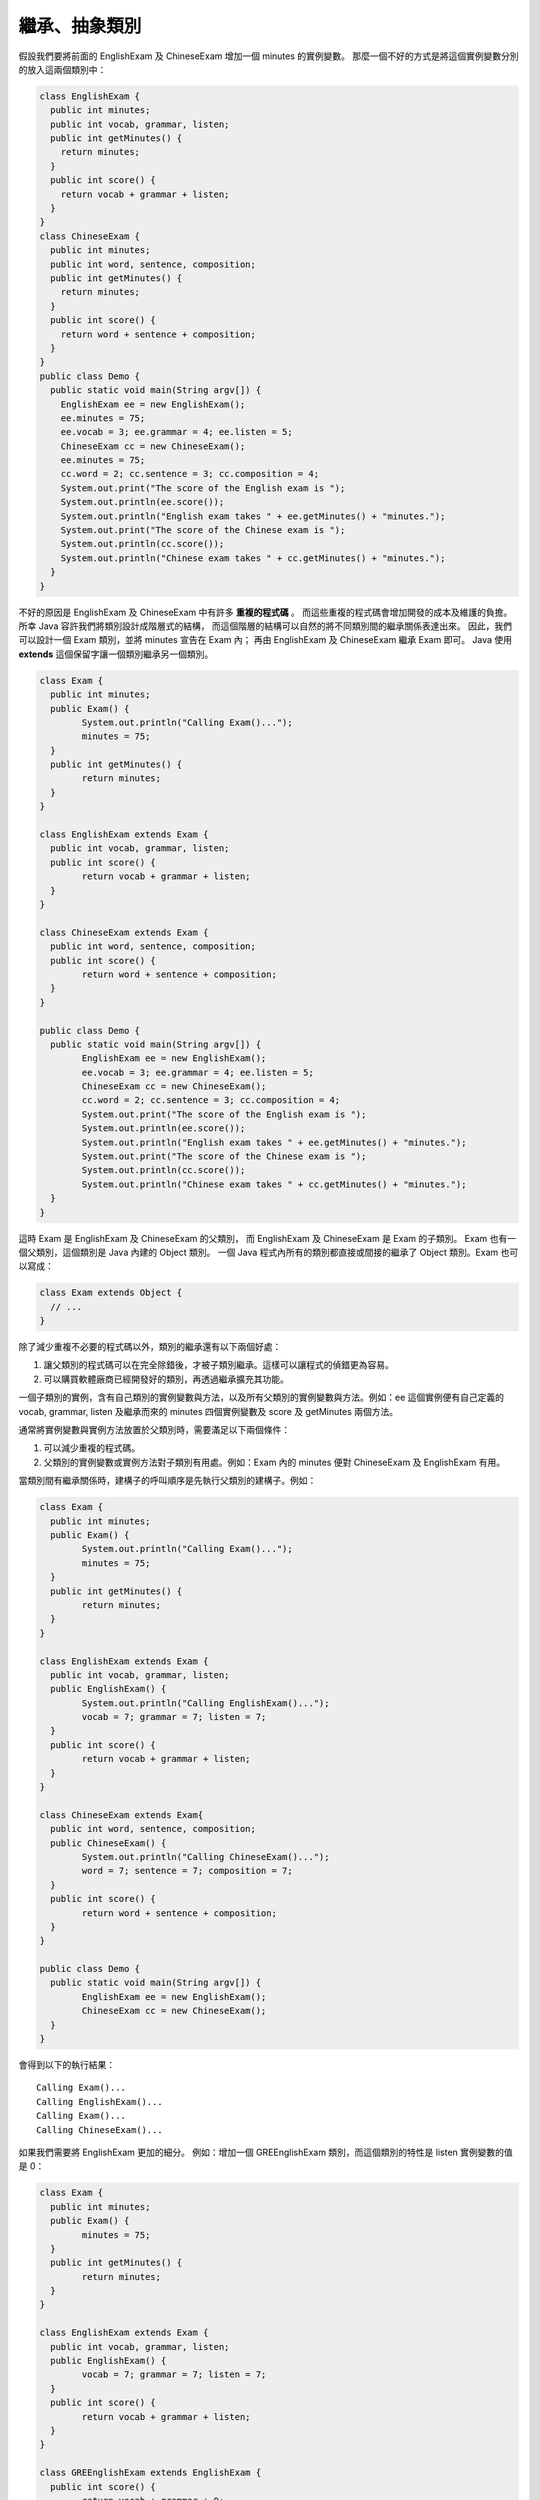 繼承、抽象類別
============

假設我們要將前面的 EnglishExam 及 ChineseExam 增加一個 minutes 的實例變數。
那麼一個不好的方式是將這個實例變數分別的放入這兩個類別中：

.. code-block:: java

	class EnglishExam {
	  public int minutes;
	  public int vocab, grammar, listen;
	  public int getMinutes() {
	    return minutes;
	  }
	  public int score() {
	    return vocab + grammar + listen;
	  }
	}
	class ChineseExam {
	  public int minutes;
	  public int word, sentence, composition;
	  public int getMinutes() {
	    return minutes;
	  }
	  public int score() {
	    return word + sentence + composition;
	  }
	}
	public class Demo {
	  public static void main(String argv[]) {
	    EnglishExam ee = new EnglishExam();
	    ee.minutes = 75;
	    ee.vocab = 3; ee.grammar = 4; ee.listen = 5;
	    ChineseExam cc = new ChineseExam();
	    ee.minutes = 75;
	    cc.word = 2; cc.sentence = 3; cc.composition = 4;
	    System.out.print("The score of the English exam is ");
	    System.out.println(ee.score());
	    System.out.println("English exam takes " + ee.getMinutes() + "minutes.");
	    System.out.print("The score of the Chinese exam is ");
	    System.out.println(cc.score());
	    System.out.println("Chinese exam takes " + cc.getMinutes() + "minutes.");
	  }
	}

不好的原因是 EnglishExam 及 ChineseExam 中有許多 **重複的程式碼** 。
而這些重複的程式碼會增加開發的成本及維護的負擔。
所幸 Java 容許我們將類別設計成階層式的結構，
而這個階層的結構可以自然的將不同類別間的繼承關係表達出來。
因此，我們可以設計一個 Exam 類別，並將 minutes 宣告在 Exam 內；
再由 EnglishExam 及 ChineseExam 繼承 Exam 即可。
Java 使用 **extends** 這個保留字讓一個類別繼承另一個類別。

.. code-block:: java

	class Exam {
	  public int minutes;
	  public Exam() {
		System.out.println("Calling Exam()...");
		minutes = 75;
	  }
	  public int getMinutes() {
		return minutes;
	  }
	}
	
	class EnglishExam extends Exam {
	  public int vocab, grammar, listen; 
	  public int score() {
		return vocab + grammar + listen;
	  }
	}
	
	class ChineseExam extends Exam {
	  public int word, sentence, composition;
	  public int score() {
		return word + sentence + composition;
	  }
	}
	
	public class Demo {
	  public static void main(String argv[]) {
		EnglishExam ee = new EnglishExam();
		ee.vocab = 3; ee.grammar = 4; ee.listen = 5;
		ChineseExam cc = new ChineseExam();
		cc.word = 2; cc.sentence = 3; cc.composition = 4;
		System.out.print("The score of the English exam is ");
		System.out.println(ee.score());
		System.out.println("English exam takes " + ee.getMinutes() + "minutes.");
		System.out.print("The score of the Chinese exam is ");
		System.out.println(cc.score());
		System.out.println("Chinese exam takes " + cc.getMinutes() + "minutes.");
	  }
	}

這時 Exam 是 EnglishExam 及 ChineseExam 的父類別，
而 EnglishExam 及 ChineseExam 是 Exam 的子類別。
Exam 也有一個父類別，這個類別是 Java 內建的 Object 類別。
一個 Java 程式內所有的類別都直接或間接的繼承了 Object 類別。Exam 也可以寫成：

.. code-block:: java

	class Exam extends Object {
	  // ...
	}

除了減少重複不必要的程式碼以外，類別的繼承還有以下兩個好處：

1. 讓父類別的程式碼可以在完全除錯後，才被子類別繼承。這樣可以讓程式的偵錯更為容易。
2. 可以購買軟體廠商已經開發好的類別，再透過繼承擴充其功能。

一個子類別的實例，含有自己類別的實例變數與方法，以及所有父類別的實例變數與方法。例如：ee 這個實例便有自己定義的 vocab, grammar, listen 及繼承而來的 minutes 四個實例變數及 score 及 getMinutes 兩個方法。

通常將實例變數與實例方法放置於父類別時，需要滿足以下兩個條件：

1. 可以減少重複的程式碼。
2. 父類別的實例變數或實例方法對子類別有用處。例如：Exam 內的 minutes 便對 ChineseExam 及 EnglishExam 有用。

當類別間有繼承關係時，建構子的呼叫順序是先執行父類別的建構子。例如：

.. code-block:: java

	 class Exam {
	   public int minutes;
	   public Exam() {
		 System.out.println("Calling Exam()...");
		 minutes = 75;
	   }
	   public int getMinutes() {
		 return minutes;
	   }
	 }
	 
	 class EnglishExam extends Exam {
	   public int vocab, grammar, listen; 
	   public EnglishExam() {
		 System.out.println("Calling EnglishExam()...");
		 vocab = 7; grammar = 7; listen = 7;
	   }
	   public int score() {
		 return vocab + grammar + listen;
	   }
	 }
	 
	 class ChineseExam extends Exam{
	   public int word, sentence, composition;
	   public ChineseExam() {
		 System.out.println("Calling ChineseExam()...");
		 word = 7; sentence = 7; composition = 7;
	   }
	   public int score() {
		 return word + sentence + composition;
	   }
	 }
	 
	 public class Demo {
	   public static void main(String argv[]) {
		 EnglishExam ee = new EnglishExam();
		 ChineseExam cc = new ChineseExam();
	   }
	 }

會得到以下的執行結果： ::

	Calling Exam()...
	Calling EnglishExam()...
	Calling Exam()...
	Calling ChineseExam()...

如果我們需要將 EnglishExam 更加的細分。
例如：增加一個 GREEnglishExam 類別，而這個類別的特性是 listen 實例變數的值是 0：

.. code-block:: java

	 class Exam {
	   public int minutes;
	   public Exam() {
		 minutes = 75;
	   }
	   public int getMinutes() {
		 return minutes;
	   }
	 }
	 
	 class EnglishExam extends Exam {
	   public int vocab, grammar, listen; 
	   public EnglishExam() {
		 vocab = 7; grammar = 7; listen = 7;
	   }
	   public int score() {
		 return vocab + grammar + listen;
	   }
	 }
	 
	 class GREEnglishExam extends EnglishExam {
	   public int score() {
		 return vocab + grammar + 0;
	   }
	 }
	 
	 class ChineseExam extends Exam{
	   public int word, sentence, composition;
	   public ChineseExam() {
		 word = 7; sentence = 7; composition = 7;
	   }
	   public int score() {
		 return word + sentence + composition;
	   }
	 }
	 
	 public class Demo {
	   public static void main(String argv[]) {
		 EnglishExam ee = new EnglishExam();
		 GREEnglishExam gre = new GREEnglishExam();
		 System.out.println("English exam score is " + ee.score());
		 System.out.println("GRE English exam score is " + gre.score());
	   }
	 }

這時執行的結果會得到： ::

	English exam score is 21
	GRE English exam score is 14

呼叫 gre.score() 得到 14 的原因是，
GREEnglishExam 的 score 方法遮蔽了 EnglishExam 的 score 方法，
而名稱相同的方法有以下兩種關係：

1. Overloading：是指參數輸入的個數或類別不同，但是卻同名的方法。
2. Shadowing：這是指數個方法同名，而參數的個數與型態也相同，
   但是卻分別的定義在不同的類別的方法。

以上例而言 gre.score() 會呼叫 GREEnglishExam 的 score 方法，
而 ee.score() 則會呼叫 EnglishExam 的 score 方法。
在執行時呼叫幾個同名的方法的哪一個，是根據實例所屬的類別，
例如：gre 的類別是 GREEnglishExam 所以 gre.score()
會呼叫 GREEnglishExam 的 score 方法。如果 GREEnglishExam 沒有定義被呼叫的方法，例如：gre.getMinutes()，這時則會呼叫其父類別的方法，如果父類別中也沒有定義，則會呼叫祖父類別的方法，依此類推。所以 gre.getMinutes()會呼叫到 Exam 的 getMinutes 方法。

private 與 protected 變數與方法
------------------------------

在討論 getter, setter 方法時，我們談到資料抽象化的好處。
但是如果那個實例變數本身（例如：minutes）仍然是定義成 public 那麼將失去強制性，
也就是其他的程式設計師仍然可以繞過 getter 與 setter 方法而直接的存取 minutes。

private 與 protected 兩個保留字可以設定某個變數或方法的存取範圍。
private 變數或方法的存取範圍為自己的類別內，
而 protected 變數或方法則包括自己的類別、子類別及所屬的 package 內。
至於一個 package 則是由數個為了完成某種功能的類別所組合而成。
例如：一個類別 C 若屬於一個 package p，則 C 的程式碼必須以 ::

	package p; 

起始，而且也必須存放在一個命名為 p 的目錄中。一個 Java 的檔案，
如果要使用 C 或 p 所提供的功能，則可以用下兩種方式，
輸入 C 或 p 內所有非 private 的名字： ::

	import p.C;
	import p.*;

一個 package 也可以使用 ::

	jar vcf p.jar p

指令將其中的 .class 檔包裹起來，放在 jdk...\jre\lib\ext 的目錄中供其他程式使用。

private 與 protected 的變數與方法可以有許多交替使用的可能。例如：

.. code-block:: java

	 class Exam {
	   public Exam() {
		 minutes = 75;
	   }
	   public int getMinutes() {
		 return minutes;
	   }
	   public void setMinutes(int m) {
		 minutes = m;
	   }
	   private int minutes;
	 }

以上的範例將 minutes 宣告為 private 而將 getMinutes, setMinutes 宣告為 public。
這時只有 Exam 能直接存取 minutes，
而程式中所有其他的類別都可以透過 getMinutes, setMinutes 間接的存取 minutes。
Java 的習慣是將 private 的變數或方法宣告在 public 的變數或方法的下方。
一個類別的 public 變數或方法，
形成了這個類別對其他類別的 public interface 或公開的介面。

.. code-block:: java

	 class Exam {
	   public Exam() {
		 minutes = 75;
	   }
	   public int getMinutes() {
		 return minutes;
	   }
	   private int minutes;
	 }

而這個範例，則讓實例在初始化時便將 minutes 設值為75，
由於沒有 setMinutes 而 minutes 又是 private，
所以其他類別的程式碼將無法更動 minutes 的值。

.. code-block:: java

	 class Exam {
	   public Exam() {
		 minutes = 75;
	   }
	   public int getMinutes() {
		 return minutes;
	   }
	   protected int minutes;
	 }

這個範例則容許 Exam 的子類別及與 Exam 位於同樣 package 內的類別直接存取 minutes。

.. code-block:: java

	 class Exam {
	   public Exam() {
		 minutes = 75;
	   }
	   protected int getMinutes() {
		 return minutes;
	   }
	   protected void setMinutes(int m) {
		 minutes = m;
	   }
	   private int minutes;
	 }

而這個範例則只有 Exam 能直接存取 minutes，
同時也只有 Exam 的子類別及位於相同 package 中的類別能夠透過 getMinutes 及 setMinutes 間接的存取 minutes。

建構子之間的呼叫
--------------

如果在建構一個 EnglishExam 實例時要同時傳入四個參數值給 vocab, grammar, listen, minutes 四個實例變數，並將其初始化。而且也要能夠只傳入三個參數值給 vocab, grammar, listen，
那麼一種寫這些建構子的方式是：

.. code-block:: java

	 class EnglishExam extends Exam {
	   public int vocab, grammar, listen;
	   public EnglishExam() {
		vocab = 6; grammar = 6; listen = 6;
	   }
	   public EnglishExam(int v, int g, int l) {
		 vocab = v; grammar = g; listen = l;
	   }
	   public EnglishExam(int v, int g, int l, int m) {
		 vocab = v; grammar = g;  listen = l;
		 minutes = m;
	   }
	   public int score() {
		 return vocab + grammar + listen;
	   }
	 }

這個寫法有一個缺點就是 ::

	vocab = v; grammar = g; listen = l;

出現兩次。避免這些重複程式碼的方法是使用 this(v, g, l) 去呼叫那個三個參數的建構子： ::

.. code-block:: java

	 class EnglishExam extends Exam {
	   public int vocab, grammar, listen;
	   public EnglishExam() {
		 vocab = 6; grammar = 6; listen = 6;
	   }
	   public EnglishExam(int v, int g, int l) {
		 vocab = v; grammar = g; listen = l;
	   }
	   public EnglishExam(int v, int g, int l, int m) {
		 this(v, g, l);
		 minutes = m;
	   } 
	   public int score() {
		 return vocab + grammar + listen;
	   }
	 }    

在建構子中使用 this(...) 指的是呼叫另一個，在相同的類別中，參數的個數與型態皆相同的建構子。要注意的是在建構子中使用 this(...)，一定要寫在建構子的第一行。

另一種可能是當 EnglishExam 與 ChineseExam 都需要呼叫一個參數的建構子將 minutes 初始化。一種不好的寫法是：

.. code-block:: java

	class EnglishExam extends Exam {
	  // ...
	  public EnglishExam(int m) {
	    minutes = m;
	  }
	  // ...
	}
	class ChineseExam extends Exam {
	  // ...
	  public ChineseExam(int m) {
	    minutes = m;
	  }
	  // ...
	}

這時的 ::

	minutes = m;

也是同樣的重複在兩個類別中。改良的寫法是使用 super(m) 去呼叫定義在 Exam 類別內的一個參數的建構子：

.. code-block:: java

	 class Exam {
	   public int getMinutes() {
		 return minutes;
	   }
	   public Exam() {
		 minutes = 75;
	   }
	   public Exam(int m) {
		 minutes = m;
	   }
	   private int minutes;
	 }
	 class EnglishExam extends Exam {
	   ...
	   public EnglishExam(int m) {
		 super(m);
	   }
	   ...
	 }
	 class ChineseExam extends Exam {
	   ...
	   public ChineseExam(int m) {
		 super(m);
	   }
	   ...
	 }

實例方法間的呼叫
--------------

如果你需要擴充 Exam、EnglishExam 與 ChineseExam，使它們能夠產出一份，
包括考試時間、分數的考試資料。例如： ::

	Chinese exam score: 88 Exam time: 75 minutes
	English exam score: 76 Exam time: 60 minutes

第一種完成這個程式的寫法是為 EnglishExam 與 ChineseExam 都提供一個 report 方法：

.. code-block:: java

	 class Exam {
	   public int minutes;
	   Exam(int m) {
		 minutes = m;
	   }
	   public int getMinutes() {
		 return minutes;
	   }
	 }
	 
	 class EnglishExam extends Exam {
	   public int vocab, grammar, listen;
	   EnglishExam(int v, int g, int l) {
		 super(60);
		 vocab = v;
		 grammar = g;
		 listen = l;
	   } 
	   public int score() {
		 return vocab + grammar + listen;
	   }
	   public void report() {
		 System.out.println("English exam score: " + score() + 
					" Exam time: " + getMinutes() + " minutes"); 
	   }
	 }
	 
	 class ChineseExam extends Exam{
	   public int word, sentence, composition;
	   ChineseExam(int w, int s, int c) {
		 super(75);
		 word = w;
		 sentence = s;
		 composition = c;
	   }
	   public int score() {
		 return word + sentence + composition;
	   }
	   public void report() {
		 System.out.println("Chinese exam score: " + score() + 
					" Exam time: " + getMinutes() + " minutes"); 
	   }
	 }
	 
	 public class Demo {
	   public static void main(String argv[]) {
		 ChineseExam cc = new ChineseExam(35, 35, 18);    
		 cc.report();
		 EnglishExam ee = new EnglishExam(30, 20, 26);
		 ee.report();
	   }
	 }

你也可以使用 this 來呼叫方法，所上例中的 report 可以改寫如下:

.. code-block:: java

	 public void report() {
	   System.out.println("English exam score: " + this.score() + 
			  " Exam time: " + this.getMinutes() + " minutes"); 
	 }

由於 getMinutes 方法是 Exam 提供給它的子類別的方法。
所以也可以用 super 來呼叫這個方法：

.. code-block:: java

	 public void report() {
	   System.out.println("English exam score: " + this.score() + 
			  " Exam time: " + super.getMinutes() + " minutes"); 
	 }

super 與 this 這兩個保留字，
同時用在建構子中與方法的呼叫，但是意義完全不同。
用於建構子中的呼叫時，super 與 this 是用來呼叫其他的建構子；
用於方法的呼叫時，super 是指呼叫自己或祖先中同名且參數一致的方法；
而 this 甚至有可能呼叫到子孫類別中同名且參數一致的方法。
由於 this 是在方法呼叫時才傳入的隱藏性參數，
指的是實例本身，並不一定是指 this 這個字所在的類別，
所以要看 this 呼叫時的實例為何，才能知道是那個方法被呼叫。

另一個寫這個程式的方式是將 report 拆開並分別放在父類別與子類別中：

.. code-block:: java

	 class Exam {
	   public int minutes;
	   Exam(int m) {
		 minutes = m;
	   }
	   public int getMinutes() {
		 return minutes;
	   }
	   public void report() {
		 System.out.println(" Exam time: " + this.getMinutes() + " minutes"); 
	   }
	 }
	 
	 class EnglishExam extends Exam {
	   public int vocab, grammar, listen;
	   EnglishExam(int v, int g, int l) {
		 super(60);
		 vocab = v;
		 grammar = g;
		 listen = l;
	   } 
	   public int score() {
		 return vocab + grammar + listen;
	   }
	   public void report() {
		 System.out.println("English exam score: " + this.score());
		 super.report(); 
	   }
	 }
	 
	 class ChineseExam extends Exam{
	   public int word, sentence, composition;
	   ChineseExam(int w, int s, int c) {
		 super(75);
		 word = w;
		 sentence = s;
		 composition = c;
	   }
	   public int score() {
		 return word + sentence + composition;
	   }
	   public void report() {
		 System.out.println("Chinese exam score: " + this.score());
		 super.report();
	   }
	 } 
	 
	 public class Demo {
	   public static void main(String argv[]) {
		 ChineseExam cc = new ChineseExam(35, 35, 18);    
		 cc.report();
		 EnglishExam ee = new EnglishExam(30, 20, 26);
		 ee.report();
	   }
	 }

當使用 super 呼叫一個方法（report）時，
Java 會忽略定義在目前類別（EnglishExam 或 ChineseExam）的同名的 report 方法，
而會從目前類別的父類別（Exam）開始往上搜尋，
找到後，便呼叫那個方法。以上例而言，就是定義在 Exam 中的 report 方法。

抽象類別
-------

還有一個寫這個程式的方式是使用抽象類別（abstract class）。
抽象類別的功用是為它的子類別們提供共用的變數與方法。
在抽象類別中可以宣告抽象方法（abstract method），
抽象方法沒有程式碼的具體定義，它只有方法的名稱及型態的宣告。
在一個抽象類別中宣告一個抽象方法，
便必需要在這個抽象類別的直接子類別（direct subclass）定義與這個抽象方法同名、
同型態的方法，要不然會發生編譯錯誤。

如果要在 Exam 的子類別強迫定義 score 方法，
並且只用 Exam 的 report 印出 score、time 及 examName 的資料。
那麼這個程式可以改寫成以下這個沒有重複程式碼的版本：

.. code-block:: java

	 abstract class Exam {
	   private int minutes;
	   private String examName;
	   Exam(String n, int m) {
		 examName = n;
		 minutes = m;
	   }
	   public int getMinutes() {
		 return minutes;
	   }
	   public String getExamName() {
		 return examName;
	   }
	   public void report() {
		 System.out.println(this.getExamName() + "score: " +
		 this.score() + " Exam time: " + this.getMinutes() + " minutes"); 
	   }
	   abstract int score();
	 }
	 
	 class EnglishExam extends Exam {
	   public int vocab, grammar, listen;
	   EnglishExam(int v, int g, int l, String n) {
		 super(n, 60);
		 vocab = v;
		 grammar = g;
		 listen = l;
	   } 
	   public int score() {
		 return vocab + grammar + listen;
	   }
	 } 
	 
	 class ChineseExam extends Exam {
	   public int word, sentence, composition;
	   ChineseExam(int w, int s, int c, String n) {
		 super(n, 75);
		 word = w;
		 sentence = s;
		 composition = c;
	   }
	   public int score() {
		 return word + sentence + composition;
	   }
	 } 
	 
	 public class Demo {
	   public static void main(String argv[]) {
		 Exam ex;
		 ex = new ChineseExam(35, 35, 18, "Chinese exam");    
		 ex.report();
		 ex = new EnglishExam(30, 20, 26, "English exam");
		 ex.report();
	   }
	 }

在 Exam 類別內的 report 方法所用到的 this 可以有兩種可能的實例與之對應：
ChineseExam 的實例與 EnglishExam 的實例。
而呼叫在 main 中的 ex.report() 會繼續呼叫到 this.score()，
這時實際上被呼叫的 score 方法有兩種可能：

1. 呼叫到定義在 ChineseExam 中的 score，如果 ex 的值是一個 ChineseExam 的實例。
2. 呼叫到定義在 EnglishExam 中的 score，如果 ex 的值是一個 EnglishExam 的實例。

因此 this 的意義不是指出現 this 這個字的類別（Exam），
而是指用於呼叫方法（score）的實例，
這個實例就是 this。
以上例而言是 ex，而 ex 的值可以是一個 ChineseExam 的實例，
也可以是一個 EnglishExam 的實例，
而 ChineseExam 與 EnglishExam 都是 Exam 的子類別，
所以 this.score() 實際上 **可能呼叫到自己的子孫所定義的方法** 。

一個抽象類別的主要功用是為它的子類別提供共用的變數與方法。
抽象類別內可以宣告抽象方法。
但是抽象類別不能產生實例，所以以下的程式碼會產生編譯錯誤：

.. code-block:: java

	Exam ex = new Exam();    

抽象類別的抽象方法強制其直接子類別必須定義同名、同型態的實體方法，
而 Java 的編譯器可以檢查這個規定是否被達成，
因此可以減輕程式設計師自行檢查某個類別是否符合設計需求的負擔。

雖然抽象類別不能產生實例，但是卻可以用於宣告實例變數的型態。例如：

.. code-block:: java

	 public class Demo {
	   public static void main(String argv[]) {
		 Exam ex;
		 ex = new ChineseExam(35, 35, 18, "Chinese exam");    
		 ex.report();
		 ex = new EnglishExam(30, 20, 26, "English exam");
		 ex.report();
	   }
	 }

ex 這個變數的型態是 Exam，因為 ChineseExam 與 EnglishExam 都是一種 Exam，
所以 ex 可以儲存 ChineseExam 的實例，
也可以儲存 EnglishExam 的實例，
因為 ChineseExam 與 EnglishExam 不但是 Exam 的子類別，
也是 Exam 的 **子型態（subtype）** 。
這便是 ChineseExam 與 Exam 有 **is-a** 的關係，
也就是一個 ChineseExam 是一個（is-a）Exam；
而一個 EnglishExam 也是一個 Exam。

但是型態被宣告為 Exam 的變數，只能用於呼叫宣告在 Exam 內的方法。
假設 ChineseExam 內有一個 getWord 的方法，
但是在 Exam 中沒有這個方法，
那麼 ex.getWord() 將會產生編譯錯誤，
因為 ex 實例的型態沒有這個方法。

如果確實有需要呼叫 getWord 方法，則可使用轉型的方式進行呼叫。例如：

.. code-block:: java

	 public class Demo {
	   public static void main(String argv[]) {
		 Exam ex;
		 ex = new ChineseExam(35, 35, 18, "Chinese exam");    
		 System.out.println("Word score: " + (ChineseExam)ex.getWord();
	   }
	 }

抽象類別有一個特性，它不可能是在一個類別繼承結構的最下層。
如果需要，程式設計師可以宣告一個最下層的類別為 final，
一個 final 的類別不能被其他類別繼承。

物件導向程式的設計原則
-------------------

如同前面的範例所展示的，一個問題可能有好幾種不同的解法。
到底哪一種方法比較好？在什麼狀況用哪種解法呢？
以下是設計物件導向程式的幾個參考原則：

1. 類別的結構與實際一致。
2. 高層次的類別歸納一般化的屬性（general properties），例如：Exam或生物；而低層次類別的屬性則比較特殊化（specialize），例如：EnglishExam或人類。
3. 沒有重複的程式碼。
4. 直接存取常用的資訊，避免反覆的透過計算得到。
5. 將其他類別不需要用的或不需要知道的變數與方法以 private 或 protected 隱藏起來。
6. is-a 與 has-a 的適當設計：
   以前例而言，ChineseExam 與 EnglishExam 都是一種（is-a）Exam。
   所以這時將它們設計成父類別與子類別的關係便很正確。
   但是，一個考生（a Student）的資料卻不能因為所有的 Exam 都有考生，
   而將 Student 設計成 EnglishExam 與 ChineseExam 的父類別。
   然而，將 Student 設計成一個單一的類別，
   並在 Exam 中宣告一個能夠存放考生實例的實例變數，卻很恰當。
   因為一份考卷 has-a 考生。
   這種在類別中宣告實例變數，以儲存其他類別所產生的實例，
   稱為（ **has-a** ）的關係。

圖形與動畫的範例
--------------

到目前為止，我們已經闡述了四種呼叫 Java 方法的方式，這四種方式是：

1. 呼叫類別方法
2. 以實例來呼叫實例方法
3. 以 this 來呼叫實例方法
4. 以 super 來呼叫實例方法

在這四種方式中最單純的是呼叫類別方法，
因為呼叫一個類別方法可以藉由看靜態（static）的程式碼即可確定是哪一個類別方法被呼叫到。

以 super 來呼叫實例方法也很單純，
其判斷的方式是以程式碼的繼承關係來決定。
例如在 C 類別中呼叫 super.m() 則可以從 C 的父類別開始依序向上（祖先們）搜尋，
而搜尋到的第一個 m 即為被呼叫的方法。

「以實例來呼叫實例方法」及「以 this 來呼叫實例方法」則不能單單的看靜態的程式碼，
而必須要依照程式在動態執行時所使用的實例是哪一個類別的實例才能決定。
為了能明確說明，Java 決定哪一個實例方法被執行的的機制
（這個機制稱為動態搜尋或 dynamic lookup），
在這一節我們使用了幾個能夠動態顯現的圖形與動畫，
並將實例以一層包含一層的方式及將類別以樹狀階層圖的方式對照，
來明確的解說程式執行時的實例或 this 到底是哪一個類別的實例，以決定是那個方法被執行。

如果一個程式有以下幾個類別： ::

	Class A{}
	Class B extends A{}
	Class C extends A{}
	Class D extends B{}
	Class E extends B{}

那麼它們之間的繼承與所產生的實例有以下的關係。
其中繼承是以樹狀階層圖表示，而實例則以對應的多層次的同心圓來表示，
同心圓的最內層對應最 super 的類別，而同心圓的最外層則對應這個實例所屬的類別：

Image:inheritance.jpg

以下是另一個圖形與動畫的範例。
這個範例說明了父類別之物件不可以使用子類別之方法，
但子類別之物件可以使用父類別之方法。程式碼如下：

.. code-block:: java

	 class Make_counter {
		 int count;
		 void add1() {
			 count = count + 1;
		 }
		 void add3() {
			 add1();
			 add1();
			 add1();
		 }
		 int getCount() {
			 return count;
		 }
	 }
	 
	 class Make_counter2 extends Make_counter {
		 void add2() {
			 add1();
			 add1();
		 }
	 }
	 
	 public class Ex6 {
		 public static void main(String argv[]) {
			 Make_counter2 c2 = new Make_counter2();
			 c2.add2();
			 c2.add3();
			 System.out.println("count:" + c2.getCount());
			 Make_counter c1 = new Make_counter();
			 // c1.add2(); => error
		 }
	 }

執行結果： ::

	count:5

Media:Ex6.swf|觀看執行動畫

Super, this, abstract class的動畫範例
------------------------------------

以下的這個範例使用有層次的實例與動畫，說明this, super的特性:

.. code-block:: java

	 class Father {
		 String a = "father";
	 }
	 class Son extends Father {
		 String a = "son";
		 String get_null() {
			 return a;
		 }
		 String get_this() {
			 return this.a;
		 }
		 String get_super() {
			 return super.a;
		 }
	 }
	 public class Ex7 {
		 public static void main(String argv[]) {
			 Son s = new Son();
			 System.out.println("a:" + s.get_null());
			 System.out.println("this.a:" + s.get_this());
			 System.out.println("super.a:" + s.get_super());
		 } 
	 }

執行結果: ::

	a:son
	this.a:son
	super.a:father

這個範例中的 s 是一個 Son 的實例，而 Son 的父類別是 Father，
因此 s 實例有兩層，外層是宣告於 Son 中的實例變數與方法，
而內層是宣告於 Father 的實例變數與方法。
get_this 方法中的 this 即是 s；
而 get_super 中的 super 指的是 s 的內層相對於 Father 的部分。

Media:Ex7.swf|觀看執行動畫

以下這個範例說明類別間有同名而且型態也相同的方法（overwrite）的特性:

.. code-block:: java

	 class GrandParent {
		 String eyes() {
			 return "blue";
		 }
	 }
	 class Parent extends GrandParent {
		 String eyes() {
			 return "green";
		 }
	 }
	 public class Ex8 {
		 public static void main(String args[]) {
			 GrandParent gail = new GrandParent();
			 Parent sue = new Parent();
			 System.out.println("當子類別擁有與父類別同方法名稱時稱為overwrite");
			 System.out.println("gail.eyes():" + gail.eyes());
			 System.out.println("sue.eyes():" + sue.eyes());
		 }
	 }

執行結果:

	當子類別擁有與父類別同方法名稱時稱為overwrite
	gail.eyes():blue
	sue.eyes():green

GrandParent 由於沒有父類別（除了 Object 以外），
所以 gail 的實例只有一層；然而，sue 的實例卻有兩層，
外層對應 Parent，內層對應 GrandParent。

Media:Ex8.swf|觀看執行動畫

以下這個範例將透過宣告在數個不同類別的實例方法的呼叫，
更深入的闡釋 super 與 this 的特性:

.. code-block:: java

	 class A {
		 String color() {
			 return "blue";
		 }
		 String getColor() {
			 return this.color();
		 }
	 }
	 class B extends A {
		 String color() {
			 return "green";
		 }
		 String getColor1() {
			 return this.color();
		 }
		 String getColor2() {
			 return super.color();
		 }
	 }
	 class C extends B {
		 String color() {
			 return "red";
		 }
		 String getColor3() {
			 return this.color();
		 }
		 String getColor4() {
			 return super.color();
		 }
	 }
	 public class Ex10 {
		 public static void main(String args[]) {
			 A a = new A();
			 B b = new B();
			 C c = new C();
			 System.out.println("a.color():" + a.color());
			 System.out.println("a.getColor():" + a.getColor());
			 System.out.println("b.color():" + b.color());
			 System.out.println("b.getColor1():" + b.getColor1());
			 System.out.println("b.getColor2():" + b.getColor2());
			 System.out.println("c.color():" + c.color());
			 System.out.println("c.getColor():" + c.getColor());
			 System.out.println("c.getColor1():" + c.getColor1());
			 System.out.println("c.getColor2():" + c.getColor2());
			 System.out.println("c.getColor3():" + c.getColor3());
			 System.out.println("c.getColor4():" + c.getColor4());
		 }
	 }

執行結果: ::

	a.color():blue
	a.getColor():blue
	b.color():green
	b.getColor1():green
	b.getColor2():blue
	c.color():red
	c.getColor():red
	c.getColor1():red
	c.getColor2():blue
	c.getColor3():red
	c.getColor4():green

這個程式最讓人訝異的是呼叫 c.getColor() 的結果是 red。
因為 c.getColor 會呼叫宣告在 A 之內的 getColor；
而 getColor 內的 this 指的是 c，不是 A；而 c 的 getColor 會傳回 red。

Media:Ex10.swf|觀看執行動畫

以下的範例將使用「寵物(Pet)」類別及「狗(Dog)」及「貓(Cat)」兩個子類別。
狗及貓都擁有「聲音(sound)」這個方法，
但狗跟貓的叫聲卻是不同的，此時我們可以利用抽象類別來實作這個例子。

.. code-block:: java

	 abstract class Pet {
		 abstract String sound();
	 }
	 class Dog extends Pet {
		 String sound() {
			 return "汪汪";
		 }
	 }
	 class Cat extends Pet {
		 String sound() {
			 return "喵喵";
		 }
	 }
	 public class Ex11 {
		 public static void main(String args[]) {
			 Dog d = new Dog();
			 Cat c = new Cat();
			 System.out.println("d.sound():" + d.sound());
			 System.out.println("c.sound():" + c.sound());
		 }
	 }

執行結果: ::

	d.sound():汪汪
	c.sound():喵喵

上例中 d 與 c 兩個變數若宣告成 Pet 型態，則答案仍然會一樣。

Media:Ex11.swf|觀看執行動畫

以下這個範例是一個整合了 abstract class, super, this, array 的應用。
這個範例的特色是宣告了 Area 這個 abstract class 及 getArea 這個抽象方法，
讓 Square 及 Triangle 來繼承，
而 whichBig 這個方法則可以比較任何兩個 Area 實例
（Square 及 Triangle 的實例都是 Area 的實例），
何者的面積較大。此外，在 main 中的 a 陣列，
也可以存放任何的 Area 的實例，
因此 a 可以存放 Square 的實例，
也可以存放 Triangle 的實例：

.. code-block:: java

	 abstract class Area {
		 int high, weight;
		 Area(int a, int b) {
			 high = a;
			 weight = b;
		 }
		 abstract int getArea();
		 boolean whichBig(Area p) {
			 return (this.getArea() > p.getArea());
		 }
	 }
	 class Square extends Area {
		 Square(int a, int b) {
			 super(a, b);
		 }
		 int getArea() {
			 return high * weight;
		 }
	 }
	 class Triangle extends Area {
		 Triangle(int a, int b) {
			 super(a, b);
		 }
		 int getArea() {
			 return (high * weight) / 2;
		 }
	 }
	 public class Ex12 {
		 public static void main(String args[]) {
			 int total = 0;
			 Area[] a = { new Square(6, 6), new Triangle(10, 10) };
			 System.out.println("Is a[0] bigger than a[1]?" + a[0].whichBig(a[1]));
			 for (int i = 0; i &lt; a.length; i++) {
				 total = total + a[i].getArea();
			 }
			 System.out.println("total:" + total);
		 }
	 }

執行結果: ::

	Is a[0] bigger than a[1]?false
	total:86

Media:Ex13new.swf|觀看執行動畫及詳細解說
